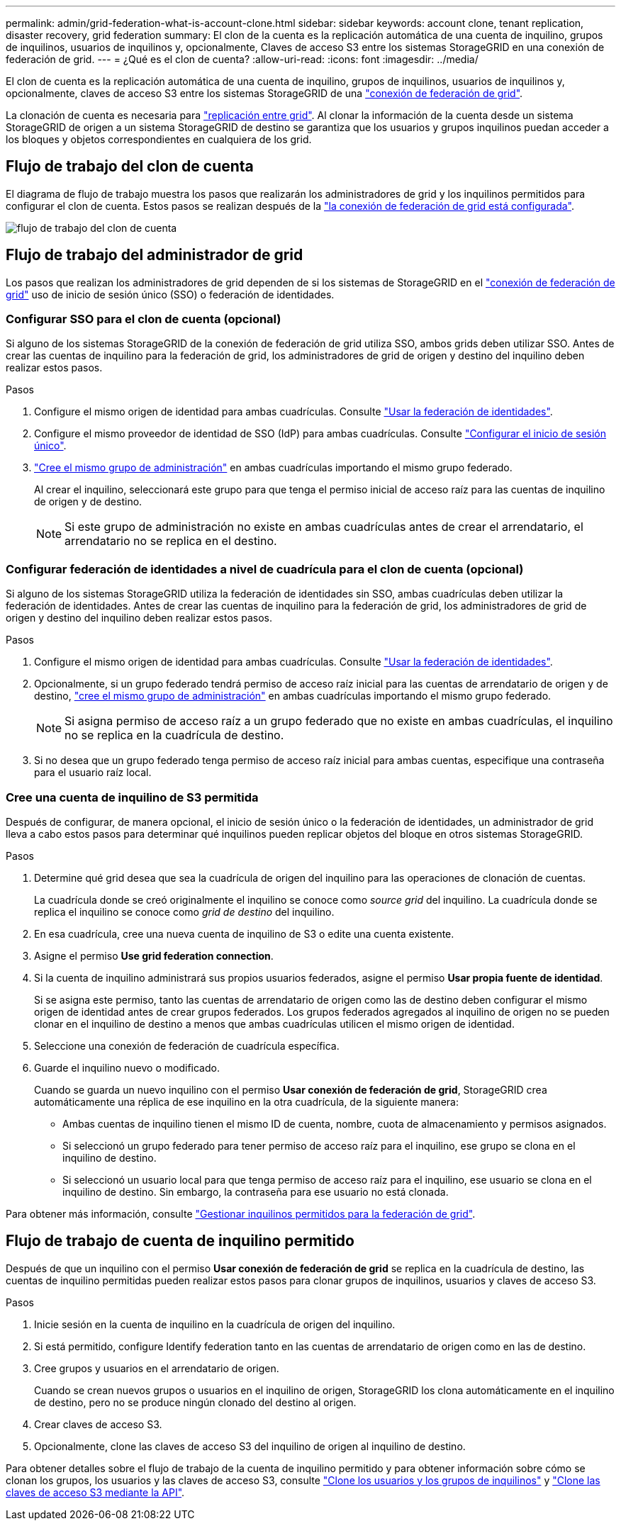 ---
permalink: admin/grid-federation-what-is-account-clone.html 
sidebar: sidebar 
keywords: account clone, tenant replication, disaster recovery, grid federation 
summary: El clon de la cuenta es la replicación automática de una cuenta de inquilino, grupos de inquilinos, usuarios de inquilinos y, opcionalmente, Claves de acceso S3 entre los sistemas StorageGRID en una conexión de federación de grid. 
---
= ¿Qué es el clon de cuenta?
:allow-uri-read: 
:icons: font
:imagesdir: ../media/


[role="lead"]
El clon de cuenta es la replicación automática de una cuenta de inquilino, grupos de inquilinos, usuarios de inquilinos y, opcionalmente, claves de acceso S3 entre los sistemas StorageGRID de una link:grid-federation-overview.html["conexión de federación de grid"].

La clonación de cuenta es necesaria para link:grid-federation-what-is-cross-grid-replication.html["replicación entre grid"]. Al clonar la información de la cuenta desde un sistema StorageGRID de origen a un sistema StorageGRID de destino se garantiza que los usuarios y grupos inquilinos puedan acceder a los bloques y objetos correspondientes en cualquiera de los grid.



== Flujo de trabajo del clon de cuenta

El diagrama de flujo de trabajo muestra los pasos que realizarán los administradores de grid y los inquilinos permitidos para configurar el clon de cuenta. Estos pasos se realizan después de la link:grid-federation-create-connection.html["la conexión de federación de grid está configurada"].

image::../media/grid-federation-account-clone-workflow.png[flujo de trabajo del clon de cuenta]



== Flujo de trabajo del administrador de grid

Los pasos que realizan los administradores de grid dependen de si los sistemas de StorageGRID en el link:grid-federation-overview.html["conexión de federación de grid"] uso de inicio de sesión único (SSO) o federación de identidades.



=== [[account-clone-sso]]Configurar SSO para el clon de cuenta (opcional)

Si alguno de los sistemas StorageGRID de la conexión de federación de grid utiliza SSO, ambos grids deben utilizar SSO. Antes de crear las cuentas de inquilino para la federación de grid, los administradores de grid de origen y destino del inquilino deben realizar estos pasos.

.Pasos
. Configure el mismo origen de identidad para ambas cuadrículas. Consulte link:using-identity-federation.html["Usar la federación de identidades"].
. Configure el mismo proveedor de identidad de SSO (IdP) para ambas cuadrículas. Consulte link:configuring-sso.html["Configurar el inicio de sesión único"].
. link:managing-admin-groups.html["Cree el mismo grupo de administración"] en ambas cuadrículas importando el mismo grupo federado.
+
Al crear el inquilino, seleccionará este grupo para que tenga el permiso inicial de acceso raíz para las cuentas de inquilino de origen y de destino.

+

NOTE: Si este grupo de administración no existe en ambas cuadrículas antes de crear el arrendatario, el arrendatario no se replica en el destino.





=== [[account-clone-identity-federation]]Configurar federación de identidades a nivel de cuadrícula para el clon de cuenta (opcional)

Si alguno de los sistemas StorageGRID utiliza la federación de identidades sin SSO, ambas cuadrículas deben utilizar la federación de identidades. Antes de crear las cuentas de inquilino para la federación de grid, los administradores de grid de origen y destino del inquilino deben realizar estos pasos.

.Pasos
. Configure el mismo origen de identidad para ambas cuadrículas. Consulte link:using-identity-federation.html["Usar la federación de identidades"].
. Opcionalmente, si un grupo federado tendrá permiso de acceso raíz inicial para las cuentas de arrendatario de origen y de destino, link:managing-admin-groups.html["cree el mismo grupo de administración"] en ambas cuadrículas importando el mismo grupo federado.
+

NOTE: Si asigna permiso de acceso raíz a un grupo federado que no existe en ambas cuadrículas, el inquilino no se replica en la cuadrícula de destino.

. Si no desea que un grupo federado tenga permiso de acceso raíz inicial para ambas cuentas, especifique una contraseña para el usuario raíz local.




=== Cree una cuenta de inquilino de S3 permitida

Después de configurar, de manera opcional, el inicio de sesión único o la federación de identidades, un administrador de grid lleva a cabo estos pasos para determinar qué inquilinos pueden replicar objetos del bloque en otros sistemas StorageGRID.

.Pasos
. Determine qué grid desea que sea la cuadrícula de origen del inquilino para las operaciones de clonación de cuentas.
+
La cuadrícula donde se creó originalmente el inquilino se conoce como _source grid_ del inquilino. La cuadrícula donde se replica el inquilino se conoce como _grid de destino_ del inquilino.

. En esa cuadrícula, cree una nueva cuenta de inquilino de S3 o edite una cuenta existente.
. Asigne el permiso *Use grid federation connection*.
. Si la cuenta de inquilino administrará sus propios usuarios federados, asigne el permiso *Usar propia fuente de identidad*.
+
Si se asigna este permiso, tanto las cuentas de arrendatario de origen como las de destino deben configurar el mismo origen de identidad antes de crear grupos federados. Los grupos federados agregados al inquilino de origen no se pueden clonar en el inquilino de destino a menos que ambas cuadrículas utilicen el mismo origen de identidad.

. Seleccione una conexión de federación de cuadrícula específica.
. Guarde el inquilino nuevo o modificado.
+
Cuando se guarda un nuevo inquilino con el permiso *Usar conexión de federación de grid*, StorageGRID crea automáticamente una réplica de ese inquilino en la otra cuadrícula, de la siguiente manera:

+
** Ambas cuentas de inquilino tienen el mismo ID de cuenta, nombre, cuota de almacenamiento y permisos asignados.
** Si seleccionó un grupo federado para tener permiso de acceso raíz para el inquilino, ese grupo se clona en el inquilino de destino.
** Si seleccionó un usuario local para que tenga permiso de acceso raíz para el inquilino, ese usuario se clona en el inquilino de destino. Sin embargo, la contraseña para ese usuario no está clonada.




Para obtener más información, consulte link:grid-federation-manage-tenants.html["Gestionar inquilinos permitidos para la federación de grid"].



== Flujo de trabajo de cuenta de inquilino permitido

Después de que un inquilino con el permiso *Usar conexión de federación de grid* se replica en la cuadrícula de destino, las cuentas de inquilino permitidas pueden realizar estos pasos para clonar grupos de inquilinos, usuarios y claves de acceso S3.

.Pasos
. Inicie sesión en la cuenta de inquilino en la cuadrícula de origen del inquilino.
. Si está permitido, configure Identify federation tanto en las cuentas de arrendatario de origen como en las de destino.
. Cree grupos y usuarios en el arrendatario de origen.
+
Cuando se crean nuevos grupos o usuarios en el inquilino de origen, StorageGRID los clona automáticamente en el inquilino de destino, pero no se produce ningún clonado del destino al origen.

. Crear claves de acceso S3.
. Opcionalmente, clone las claves de acceso S3 del inquilino de origen al inquilino de destino.


Para obtener detalles sobre el flujo de trabajo de la cuenta de inquilino permitido y para obtener información sobre cómo se clonan los grupos, los usuarios y las claves de acceso S3, consulte link:../tenant/grid-federation-account-clone.html["Clone los usuarios y los grupos de inquilinos"] y link:../tenant/grid-federation-clone-keys-with-api.html["Clone las claves de acceso S3 mediante la API"].
